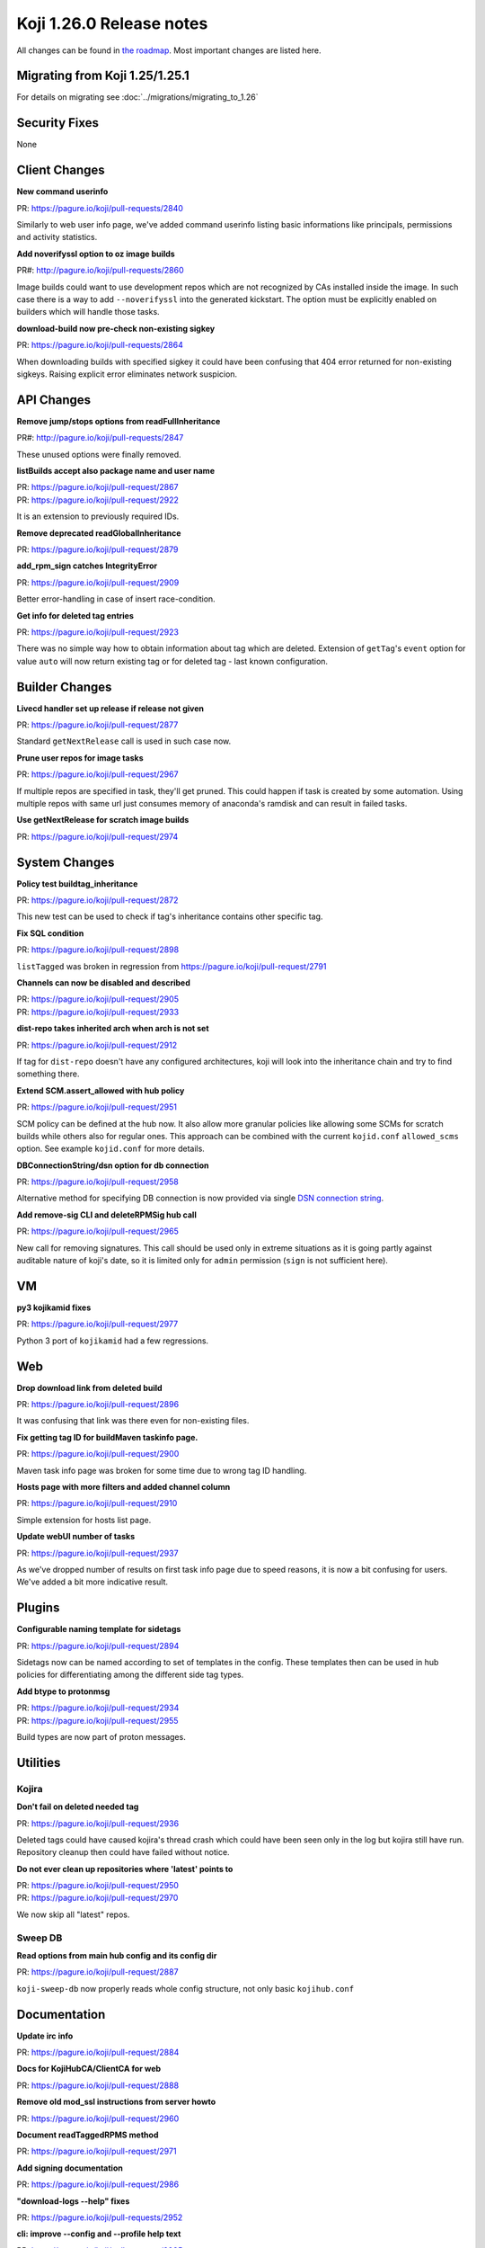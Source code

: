 Koji 1.26.0 Release notes
=========================

All changes can be found in `the roadmap <https://pagure.io/koji/roadmap/1.26/>`_.
Most important changes are listed here.


Migrating from Koji 1.25/1.25.1
-------------------------------

For details on migrating see :doc:`../migrations/migrating_to_1.26`


Security Fixes
--------------

None


Client Changes
--------------
**New command userinfo**

| PR: https://pagure.io/koji/pull-requests/2840

Similarly to web user info page, we've added command userinfo listing basic
informations like principals, permissions and activity statistics.

**Add noverifyssl option to oz image builds**

| PR#: http://pagure.io/koji/pull-requests/2860

Image builds could want to use development repos which are not recognized by CAs
installed inside the image. In such case there is a way to add ``--noverifyssl``
into the generated kickstart. The option must be explicitly enabled on builders
which will handle those tasks.

**download-build now pre-check non-existing sigkey**

| PR: https://pagure.io/koji/pull-requests/2864

When downloading builds with specified sigkey it could have been confusing that
404 error returned for non-existing sigkeys. Raising explicit error eliminates
network suspicion.

API Changes
-----------
**Remove jump/stops options from readFullInheritance**

| PR#: http://pagure.io/koji/pull-requests/2847

These unused options were finally removed.

**listBuilds accept also package name and user name**

| PR: https://pagure.io/koji/pull-request/2867
| PR: https://pagure.io/koji/pull-request/2922

It is an extension to previously required IDs.

**Remove deprecated readGlobalInheritance**

| PR: https://pagure.io/koji/pull-request/2879

**add_rpm_sign catches IntegrityError**

| PR: https://pagure.io/koji/pull-request/2909

Better error-handling in case of insert race-condition.

**Get info for deleted tag entries**

| PR: https://pagure.io/koji/pull-request/2923

There was no simple way how to obtain information about tag which are deleted.
Extension of ``getTag``'s ``event`` option for value ``auto`` will now return
existing tag or for deleted tag - last known configuration.


Builder Changes
---------------

**Livecd handler set up release if release not given**

| PR: https://pagure.io/koji/pull-request/2877

Standard ``getNextRelease`` call is used in such case now.

**Prune user repos for image tasks**

| PR: https://pagure.io/koji/pull-request/2967

If multiple repos are specified in task, they'll get pruned. This could happen
if task is created by some automation. Using multiple repos with same url just
consumes memory of anaconda's ramdisk and can result in failed tasks.

**Use getNextRelease for scratch image builds**

| PR: https://pagure.io/koji/pull-request/2974

System Changes
--------------
**Policy test buildtag_inheritance**

| PR: https://pagure.io/koji/pull-request/2872

This new test can be used to check if tag's inheritance contains other specific
tag.

**Fix SQL condition**

| PR: https://pagure.io/koji/pull-request/2898

``listTagged`` was broken in regression from https://pagure.io/koji/pull-request/2791

**Channels can now be disabled and described**

| PR: https://pagure.io/koji/pull-request/2905
| PR: https://pagure.io/koji/pull-request/2933

**dist-repo takes inherited arch when arch is not set**

| PR: https://pagure.io/koji/pull-request/2912

If tag for ``dist-repo`` doesn't have any configured architectures, koji will
look into the inheritance chain and try to find something there.

**Extend SCM.assert_allowed with hub policy**

| PR: https://pagure.io/koji/pull-request/2951

SCM policy can be defined at the hub now. It also allow more granular policies
like allowing some SCMs for scratch builds while others also for regular ones.
This approach can be combined with the current ``kojid.conf`` ``allowed_scms``
option. See example ``kojid.conf`` for more details.

**DBConnectionString/dsn option for db connection**

| PR: https://pagure.io/koji/pull-request/2958

Alternative method for specifying DB connection is now provided via single `DSN
connection string
<https://www.postgresql.org/docs/current/libpq-connect.html#LIBPQ-CONNSTRING>`_.

**Add remove-sig CLI and deleteRPMSig hub call**

| PR: https://pagure.io/koji/pull-request/2965

New call for removing signatures. This call should be used only in extreme
situations as it is going partly against auditable nature of koji's date, so it
is limited only for ``admin`` permission (``sign`` is not sufficient here).

VM
--
**py3 kojikamid fixes**

| PR: https://pagure.io/koji/pull-request/2977

Python 3 port of ``kojikamid`` had a few regressions.

Web
---
**Drop download link from deleted build**

| PR: https://pagure.io/koji/pull-request/2896

It was confusing that link was there even for non-existing files.

**Fix getting tag ID for buildMaven taskinfo page.**

| PR: https://pagure.io/koji/pull-request/2900

Maven task info page was broken for some time due to wrong tag ID handling.

**Hosts page with more filters and added channel column**

| PR: https://pagure.io/koji/pull-request/2910

Simple extension for hosts list page.

**Update webUI number of tasks**

| PR: https://pagure.io/koji/pull-request/2937

As we've dropped number of results on first task info page due to speed reasons,
it is now a bit confusing for users. We've added a bit more indicative result.

Plugins
-------
**Configurable naming template for sidetags**

| PR: https://pagure.io/koji/pull-request/2894

Sidetags now can be named according to set of templates in the config. These
templates then can be used in hub policies for differentiating among the
different side tag types.

**Add btype to protonmsg**

| PR: https://pagure.io/koji/pull-request/2934
| PR: https://pagure.io/koji/pull-request/2955

Build types are now part of proton messages.


Utilities
---------

Kojira
......
**Don't fail on deleted needed tag**

| PR: https://pagure.io/koji/pull-request/2936

Deleted tags could have caused kojira's thread crash which could have been seen
only in the log but kojira still have run. Repository cleanup then could have
failed without notice.

**Do not ever clean up repositories where 'latest' points to**

| PR: https://pagure.io/koji/pull-request/2950
| PR: https://pagure.io/koji/pull-request/2970

We now skip all "latest" repos.

Sweep DB
........

**Read options from main hub config and its config dir**

| PR: https://pagure.io/koji/pull-request/2887

``koji-sweep-db`` now properly reads whole config structure, not only basic
``kojihub.conf``


Documentation
-------------
**Update irc info**

| PR: https://pagure.io/koji/pull-request/2884

**Docs for KojiHubCA/ClientCA for web**

| PR: https://pagure.io/koji/pull-request/2888

**Remove old mod_ssl instructions from server howto**

| PR: https://pagure.io/koji/pull-request/2960

**Document readTaggedRPMS method**

| PR: https://pagure.io/koji/pull-request/2971

**Add signing documentation**

| PR: https://pagure.io/koji/pull-request/2986


**"download-logs --help" fixes**

| PR: https://pagure.io/koji/pull-requests/2952

**cli: improve --config and --profile help text**

| PR: https://pagure.io/koji/pull-requests/2985


